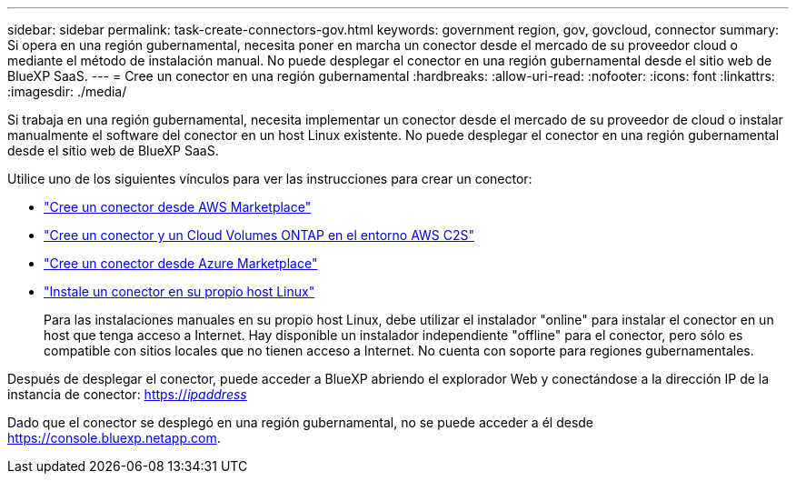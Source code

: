 ---
sidebar: sidebar 
permalink: task-create-connectors-gov.html 
keywords: government region, gov, govcloud, connector 
summary: Si opera en una región gubernamental, necesita poner en marcha un conector desde el mercado de su proveedor cloud o mediante el método de instalación manual. No puede desplegar el conector en una región gubernamental desde el sitio web de BlueXP SaaS. 
---
= Cree un conector en una región gubernamental
:hardbreaks:
:allow-uri-read: 
:nofooter: 
:icons: font
:linkattrs: 
:imagesdir: ./media/


[role="lead"]
Si trabaja en una región gubernamental, necesita implementar un conector desde el mercado de su proveedor de cloud o instalar manualmente el software del conector en un host Linux existente. No puede desplegar el conector en una región gubernamental desde el sitio web de BlueXP SaaS.

Utilice uno de los siguientes vínculos para ver las instrucciones para crear un conector:

* link:task-launching-aws-mktp.html#create-the-connector-in-an-aws-government-region["Cree un conector desde AWS Marketplace"]
* https://docs.netapp.com/us-en/cloud-manager-cloud-volumes-ontap/task-getting-started-aws-c2s.html["Cree un conector y un Cloud Volumes ONTAP en el entorno AWS C2S"^]
* link:task-launching-azure-mktp.html["Cree un conector desde Azure Marketplace"]
* link:task-installing-linux.html["Instale un conector en su propio host Linux"]
+
Para las instalaciones manuales en su propio host Linux, debe utilizar el instalador "online" para instalar el conector en un host que tenga acceso a Internet. Hay disponible un instalador independiente "offline" para el conector, pero sólo es compatible con sitios locales que no tienen acceso a Internet. No cuenta con soporte para regiones gubernamentales.



Después de desplegar el conector, puede acceder a BlueXP abriendo el explorador Web y conectándose a la dirección IP de la instancia de conector: https://_ipaddress_[]

Dado que el conector se desplegó en una región gubernamental, no se puede acceder a él desde https://console.bluexp.netapp.com[].
